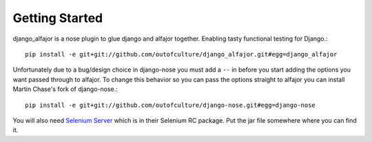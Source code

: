 Getting Started
===============

django_alfajor is a nose plugin to glue django and alfajor
together. Enabling tasty functional testing for Django.::

    pip install -e git+git://github.com/outofculture/django_alfajor.git#egg=django_alfajor

Unfortunately due to a bug/design choice in django-nose you must add a
``--`` in before you start adding the options you want passed through
to alfajor. To change this behavior so you can pass the options
straight to alfajor you can install Martin Chase's fork of
django-nose.::

    pip install -e git+git://github.com/outofculture/django-nose.git#egg=django-nose

You will also need `Selenium Server
<http://seleniumhq.org/download/>`_ which is in their Selenium RC
package. Put the jar file somewhere where you can find it.

